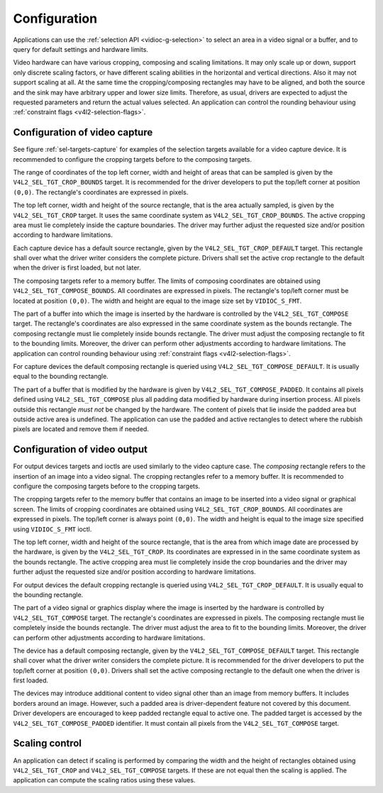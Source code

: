 
=============
Configuration
=============

Applications can use the :ref:`selection API <vidioc-g-selection>` to select an area in a video signal or a buffer, and to query for default settings and hardware limits.

Video hardware can have various cropping, composing and scaling limitations. It may only scale up or down, support only discrete scaling factors, or have different scaling
abilities in the horizontal and vertical directions. Also it may not support scaling at all. At the same time the cropping/composing rectangles may have to be aligned, and both the
source and the sink may have arbitrary upper and lower size limits. Therefore, as usual, drivers are expected to adjust the requested parameters and return the actual values
selected. An application can control the rounding behaviour using :ref:`constraint flags <v4l2-selection-flags>`.


Configuration of video capture
==============================

See figure :ref:`sel-targets-capture` for examples of the selection targets available for a video capture device. It is recommended to configure the cropping targets before to
the composing targets.

The range of coordinates of the top left corner, width and height of areas that can be sampled is given by the ``V4L2_SEL_TGT_CROP_BOUNDS`` target. It is recommended for the driver
developers to put the top/left corner at position ``(0,0)``. The rectangle's coordinates are expressed in pixels.

The top left corner, width and height of the source rectangle, that is the area actually sampled, is given by the ``V4L2_SEL_TGT_CROP`` target. It uses the same coordinate system
as ``V4L2_SEL_TGT_CROP_BOUNDS``. The active cropping area must lie completely inside the capture boundaries. The driver may further adjust the requested size and/or position
according to hardware limitations.

Each capture device has a default source rectangle, given by the ``V4L2_SEL_TGT_CROP_DEFAULT`` target. This rectangle shall over what the driver writer considers the complete
picture. Drivers shall set the active crop rectangle to the default when the driver is first loaded, but not later.

The composing targets refer to a memory buffer. The limits of composing coordinates are obtained using ``V4L2_SEL_TGT_COMPOSE_BOUNDS``. All coordinates are expressed in pixels. The
rectangle's top/left corner must be located at position ``(0,0)``. The width and height are equal to the image size set by ``VIDIOC_S_FMT``.

The part of a buffer into which the image is inserted by the hardware is controlled by the ``V4L2_SEL_TGT_COMPOSE`` target. The rectangle's coordinates are also expressed in the
same coordinate system as the bounds rectangle. The composing rectangle must lie completely inside bounds rectangle. The driver must adjust the composing rectangle to fit to the
bounding limits. Moreover, the driver can perform other adjustments according to hardware limitations. The application can control rounding behaviour using
:ref:`constraint flags <v4l2-selection-flags>`.

For capture devices the default composing rectangle is queried using ``V4L2_SEL_TGT_COMPOSE_DEFAULT``. It is usually equal to the bounding rectangle.

The part of a buffer that is modified by the hardware is given by ``V4L2_SEL_TGT_COMPOSE_PADDED``. It contains all pixels defined using ``V4L2_SEL_TGT_COMPOSE`` plus all padding
data modified by hardware during insertion process. All pixels outside this rectangle *must not* be changed by the hardware. The content of pixels that lie inside the padded area
but outside active area is undefined. The application can use the padded and active rectangles to detect where the rubbish pixels are located and remove them if needed.


Configuration of video output
=============================

For output devices targets and ioctls are used similarly to the video capture case. The *composing* rectangle refers to the insertion of an image into a video signal. The cropping
rectangles refer to a memory buffer. It is recommended to configure the composing targets before to the cropping targets.

The cropping targets refer to the memory buffer that contains an image to be inserted into a video signal or graphical screen. The limits of cropping coordinates are obtained using
``V4L2_SEL_TGT_CROP_BOUNDS``. All coordinates are expressed in pixels. The top/left corner is always point ``(0,0)``. The width and height is equal to the image size specified
using ``VIDIOC_S_FMT`` ioctl.

The top left corner, width and height of the source rectangle, that is the area from which image date are processed by the hardware, is given by the ``V4L2_SEL_TGT_CROP``. Its
coordinates are expressed in in the same coordinate system as the bounds rectangle. The active cropping area must lie completely inside the crop boundaries and the driver may
further adjust the requested size and/or position according to hardware limitations.

For output devices the default cropping rectangle is queried using ``V4L2_SEL_TGT_CROP_DEFAULT``. It is usually equal to the bounding rectangle.

The part of a video signal or graphics display where the image is inserted by the hardware is controlled by ``V4L2_SEL_TGT_COMPOSE`` target. The rectangle's coordinates are
expressed in pixels. The composing rectangle must lie completely inside the bounds rectangle. The driver must adjust the area to fit to the bounding limits. Moreover, the driver
can perform other adjustments according to hardware limitations.

The device has a default composing rectangle, given by the ``V4L2_SEL_TGT_COMPOSE_DEFAULT`` target. This rectangle shall cover what the driver writer considers the complete
picture. It is recommended for the driver developers to put the top/left corner at position ``(0,0)``. Drivers shall set the active composing rectangle to the default one when the
driver is first loaded.

The devices may introduce additional content to video signal other than an image from memory buffers. It includes borders around an image. However, such a padded area is
driver-dependent feature not covered by this document. Driver developers are encouraged to keep padded rectangle equal to active one. The padded target is accessed by the
``V4L2_SEL_TGT_COMPOSE_PADDED`` identifier. It must contain all pixels from the ``V4L2_SEL_TGT_COMPOSE`` target.


Scaling control
===============

An application can detect if scaling is performed by comparing the width and the height of rectangles obtained using ``V4L2_SEL_TGT_CROP`` and ``V4L2_SEL_TGT_COMPOSE`` targets. If
these are not equal then the scaling is applied. The application can compute the scaling ratios using these values.
